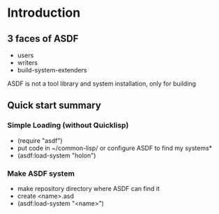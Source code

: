 
* Introduction

** 3 faces of ASDF
- users
- writers
- build-system-extenders
    
ASDF is not a tool library and system installation, only for building

** Quick start summary

*** Simple Loading (without Quicklisp)
- (require "asdf")
- put code in ~/common-lisp/ or configure ASDF to find my systems*
- (asdf:load-system "holon")

*** Make ASDF system
- make repository directory where ASDF can find it
- create <name>.asd
- (asdf:load-system "<name>")

